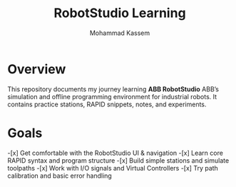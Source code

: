 #+TITLE: RobotStudio Learning
#+AUTHOR: Mohammad Kassem
#+OPTIONS: toc:nil num:nil
#+PROPERTY: header-args :results none

* Overview
This repository documents my journey learning *ABB RobotStudio* ABB’s
simulation and offline programming environment for industrial robots.
It contains practice stations, RAPID snippets, notes, and experiments.

* Goals
-[x] Get comfortable with the RobotStudio UI & navigation
-[x] Learn core RAPID syntax and program structure
-[x] Build simple stations and simulate toolpaths
-[x] Work with I/O signals and Virtual Controllers
-[x] Try path calibration and basic error handling
